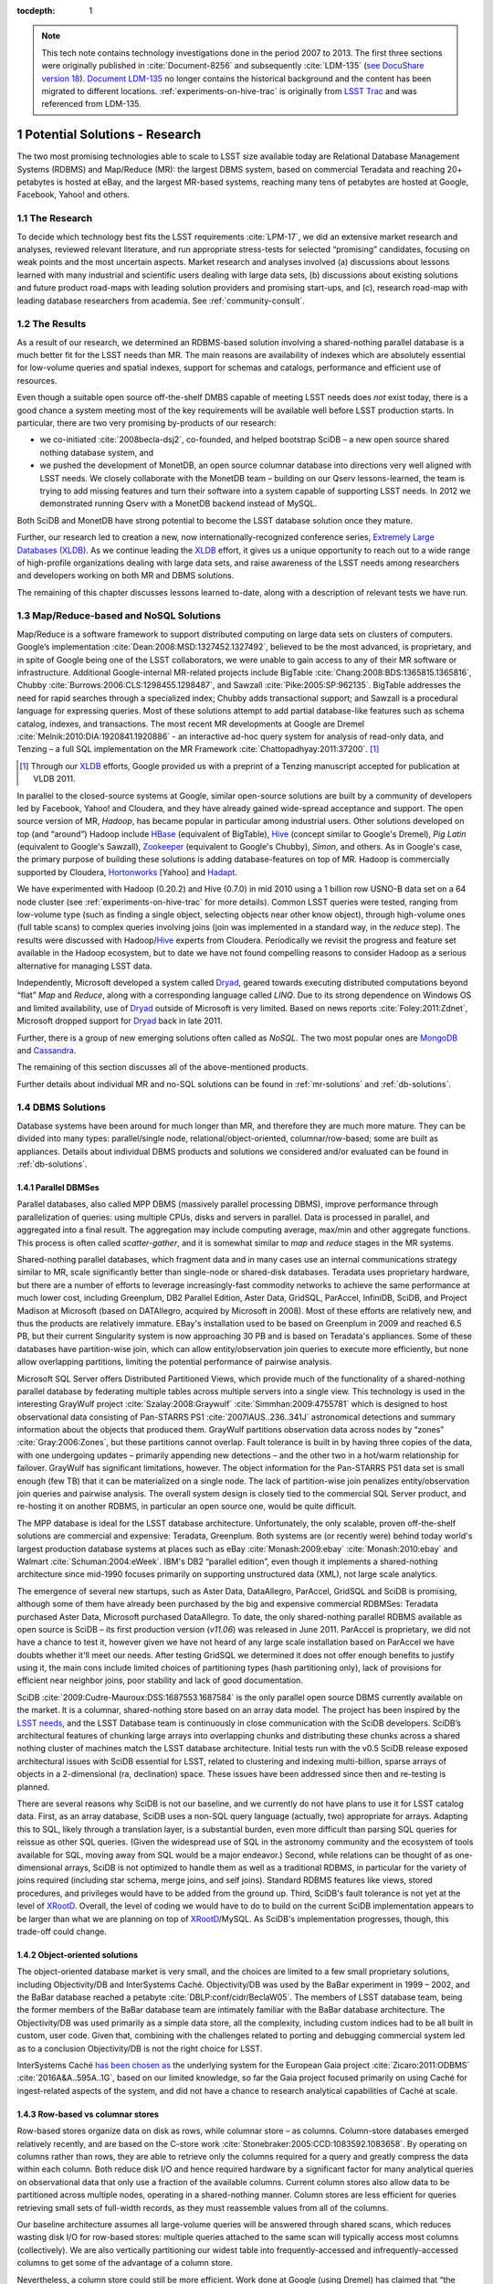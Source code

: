 ..
  Technote content.

  See https://developer.lsst.io/docs/rst_styleguide.html
  for a guide to reStructuredText writing.

  Do not put the title, authors or other metadata in this document;
  those are automatically added.

  Use the following syntax for sections:

  Sections
  ========

  and

  Subsections
  -----------

  and

  Subsubsections
  ^^^^^^^^^^^^^^

  To add images, add the image file (png, svg or jpeg preferred) to the
  _static/ directory. The reST syntax for adding the image is

  .. figure:: /_static/filename.ext
     :name: fig-label
     :target: http://target.link/url

     Caption text.

   Run: ``make html`` and ``open _build/html/index.html`` to preview your work.
   See the README at https://github.com/lsst-sqre/lsst-technote-bootstrap or
   this repo's README for more info.

   Feel free to delete this instructional comment.

:tocdepth: 1

.. Please do not modify tocdepth; will be fixed when a new Sphinx theme is shipped.

.. sectnum::

.. Add content below. Do not include the document title.

.. note::

  This tech note contains technology investigations done in the period 2007 to 2013.
  The first three sections were originally published in :cite:`Document-8256` and subsequently :cite:`LDM-135` (`see DocuShare version 18 <https://docushare.lsstcorp.org/docushare/dsweb/Get/Version-24508/LDM-135.pdf>`_).
  `Document LDM-135 <https://ls.st/LDM-135>`_ no longer contains the historical background and the content has been migrated to different locations.
  :ref:`experiments-on-hive-trac` is originally from `LSST Trac`_ and was referenced from LDM-135.


.. _potential-solutions:

Potential Solutions - Research
==============================

The two most promising technologies able to scale to LSST size available
today are Relational Database Management Systems (RDBMS) and Map/Reduce
(MR): the largest DBMS system, based on commercial Teradata and reaching
20+ petabytes is hosted at eBay, and the largest MR-based systems,
reaching many tens of petabytes are hosted at Google, Facebook, Yahoo!
and others.

.. _solutions-research:

The Research
------------

To decide which technology best fits the LSST requirements :cite:`LPM-17`, we did an
extensive market research and analyses, reviewed relevant literature,
and run appropriate stress-tests for selected “promising” candidates,
focusing on weak points and the most uncertain aspects. Market research
and analyses involved (a) discussions about lessons learned with many
industrial and scientific users dealing with large data sets, (b)
discussions about existing solutions and future product road-maps with
leading solution providers and promising start-ups, and (c), research
road-map with leading database researchers from academia. See
:ref:`community-consult`.

.. _solutions-results:

The Results
-----------

As a result of our research, we determined an RDBMS-based solution
involving a shared-nothing parallel database is a much better fit for
the LSST needs than MR. The main reasons are availability of indexes
which are absolutely essential for low-volume queries and spatial
indexes, support for schemas and catalogs, performance and efficient use
of resources.


Even though a suitable open source off-the-shelf DMBS capable of meeting
LSST needs does *not* exist today, there is a good chance a system
meeting most of the key requirements will be available well before LSST
production starts. In particular, there are two very promising
by-products of our research:

- we co-initiated :cite:`2008becla-dsj2`, co-founded, and helped bootstrap SciDB – a new
  open source shared nothing database system, and

- we pushed the development of MonetDB, an open source columnar
  database into directions very well aligned with LSST needs. We
  closely collaborate with the MonetDB team – building on our Qserv
  lessons-learned, the team is trying to add missing features and turn
  their software into a system capable of supporting LSST needs. In
  2012 we demonstrated running Qserv with a MonetDB backend instead of
  MySQL.

Both SciDB and MonetDB have strong potential to become the LSST database
solution once they mature.

Further, our research led to creation a new, now
internationally-recognized conference series, `Extremely Large Databases
(XLDB) <http://www.xldb.org>`_. As we continue leading the `XLDB`_ effort, it
gives us a unique opportunity to reach out to a wide range of
high-profile organizations dealing with large data sets, and raise
awareness of the LSST needs among researchers and developers working on
both MR and DBMS solutions.

The remaining of this chapter discusses lessons learned to-date, along
with a description of relevant tests we have run.

.. _mapreduce-nosql:

Map/Reduce-based and NoSQL Solutions
------------------------------------

Map/Reduce is a software framework to support distributed computing on
large data sets on clusters of computers. Google’s implementation
:cite:`Dean:2008:MSD:1327452.1327492`, believed to be the most advanced, is proprietary, and in
spite of Google being one of the LSST collaborators, we were unable to
gain access to any of their MR software or infrastructure. Additional
Google-internal MR-related projects include BigTable :cite:`Chang:2008:BDS:1365815.1365816`,
Chubby :cite:`Burrows:2006:CLS:1298455.1298487`, and Sawzall :cite:`Pike:2005:SP:962135`.
BigTable addresses the need for rapid
searches through a specialized index; Chubby adds transactional support;
and Sawzall is a procedural language for expressing queries. Most of
these solutions attempt to add partial database-like features such as
schema catalog, indexes, and transactions. The most recent MR
developments at Google are Dremel :cite:`Melnik:2010:DIA:1920841.1920886` - an interactive ad-hoc query
system for analysis of read-only data, and Tenzing – a full SQL
implementation on the MR Framework :cite:`Chattopadhyay:2011:37200`. [#]_

.. [#] Through our `XLDB`_ efforts, Google provided us with a
   preprint of a Tenzing manuscript accepted for publication at VLDB 2011.

In parallel to the closed-source systems at Google, similar open-source
solutions are built by a community of developers led by Facebook, Yahoo!
and Cloudera, and they have already gained wide-spread acceptance and
support. The open source version of MR, *Hadoop*, has became popular in
particular among industrial users. Other solutions developed on top (and
“around”) Hadoop include `HBase`_ (equivalent of BigTable), `Hive`_
(concept similar to Google's Dremel), *Pig Latin* (equivalent to
Google's Sawzall), `Zookeeper`_ (equivalent to Google's Chubby), *Simon*,
and others. As in Google's case, the primary purpose of building these
solutions is adding database-features on top of MR. Hadoop is
commercially supported by Cloudera, `Hortonworks`_ [Yahoo] and
`Hadapt`_.

We have experimented with Hadoop (0.20.2) and Hive (0.7.0) in mid 2010
using a 1 billion row USNO-B data set on a 64 node cluster
(see :ref:`experiments-on-hive-trac` for more details). Common LSST
queries were tested, ranging from low-volume type (such as finding a
single object, selecting objects near other know object), through
high-volume ones (full table scans) to complex queries involving joins
(join was implemented in a standard way, in the *reduce* step). The
results were discussed with Hadoop/`Hive`_ experts from Cloudera.
Periodically we revisit the progress and feature set available in the
Hadoop ecosystem, but to date we have not found compelling reasons to
consider Hadoop as a serious alternative for managing LSST data.

Independently, Microsoft developed a system called `Dryad`_, geared
towards executing distributed computations beyond “flat” *Map* and
*Reduce*, along with a corresponding language called *LINQ*. Due to its
strong dependence on Windows OS and limited availability, use of `Dryad`_
outside of Microsoft is very limited. Based on news reports :cite:`Foley:2011:Zdnet`,
Microsoft dropped support for `Dryad`_ back in late 2011.

Further, there is a group of new emerging solutions often called as
*NoSQL*. The two most popular ones are `MongoDB`_ and `Cassandra`_.

The remaining of this section discusses all of the above-mentioned
products.

Further details about individual MR and no-SQL solutions can be found in
:ref:`mr-solutions` and :ref:`db-solutions`.

.. _dbms-solutions:

DBMS Solutions
--------------

Database systems have been around for much longer than MR, and therefore
they are much more mature. They can be divided into many types:
parallel/single node, relational/object-oriented, columnar/row-based;
some are built as appliances. Details about individual DBMS products and
solutions we considered and/or evaluated can be found in
:ref:`db-solutions`.

.. _parallel-dbms:

Parallel DBMSes
~~~~~~~~~~~~~~~

Parallel databases, also called MPP DBMS (massively parallel processing
DBMS), improve performance through parallelization of queries: using
multiple CPUs, disks and servers in parallel. Data is processed in
parallel, and aggregated into a final result. The aggregation may
include computing average, max/min and other aggregate functions. This
process is often called *scatter-gather*, and it is somewhat similar to
*map* and *reduce* stages in the MR systems.

Shared-nothing parallel databases, which fragment data and in many cases
use an internal communications strategy similar to MR, scale
significantly better than single-node or shared-disk databases. Teradata
uses proprietary hardware, but there are a number of efforts to leverage
increasingly-fast commodity networks to achieve the same performance at
much lower cost, including Greenplum, DB2 Parallel Edition, Aster Data,
GridSQL, ParAccel, InfiniDB, SciDB, and Project Madison at Microsoft
(based on DATAllegro, acquired by Microsoft in 2008). Most of these
efforts are relatively new, and thus the products are relatively
immature. EBay's installation used to be based on Greenplum in 2009 and
reached 6.5 PB, but their current Singularity system is now approaching
30 PB and is based on Teradata's appliances. Some of these databases
have partition-wise join, which can allow entity/observation join
queries to execute more efficiently, but none allow overlapping
partitions, limiting the potential performance of pairwise analysis.

Microsoft SQL Server offers Distributed Partitioned Views, which provide
much of the functionality of a shared-nothing parallel database by
federating multiple tables across multiple servers into a single view.
This technology is used in the interesting GrayWulf project :cite:`Szalay:2008:Graywulf`
:cite:`Simmhan:2009:4755781` which is designed to host observational data consisting of
Pan-STARRS PS1 :cite:`2007IAUS..236..341J` astronomical detections and summary information
about the objects that produced them. GrayWulf partitions observation
data across nodes by “zones” :cite:`Gray:2006:Zones`, but these partitions cannot overlap.
Fault tolerance is built in by having three copies of the data, with one
undergoing updates – primarily appending new detections – and the other
two in a hot/warm relationship for failover. GrayWulf has significant
limitations, however. The object information for the Pan-STARRS PS1 data
set is small enough (few TB) that it can be materialized on a single
node. The lack of partition-wise join penalizes entity/observation join
queries and pairwise analysis. The overall system design is closely tied
to the commercial SQL Server product, and re-hosting it on another
RDBMS, in particular an open source one, would be quite difficult.

The MPP database is ideal for the LSST database architecture.
Unfortunately, the only scalable, proven off-the-shelf solutions are
commercial and expensive: Teradata, Greenplum. Both systems are (or
recently were) behind today world's largest production database systems
at places such as eBay :cite:`Monash:2009:ebay` :cite:`Monash:2010:ebay` and Walmart :cite:`Schuman:2004:eWeek`.
IBM's DB2 “parallel edition”, even though it implements a shared-nothing
architecture since mid-1990 focuses primarily on supporting unstructured
data (XML), not large scale analytics.

The emergence of several new startups, such as Aster Data, DataAllegro,
ParAccel, GridSQL and SciDB is promising, although some of them have
already been purchased by the big and expensive commercial RDBMSes:
Teradata purchased Aster Data, Microsoft purchased DataAllegro. To date,
the only shared-nothing parallel RDBMS available as open source is SciDB
– its first production version (*v11.06*) was released in June 2011.
ParAccel is proprietary, we did not have a chance to test it, however
given we have not heard of any large scale installation based on
ParAccel we have doubts whether it'll meet our needs. After testing
GridSQL we determined it does not offer enough benefits to justify using
it, the main cons include limited choices of partitioning types (hash
partitioning only), lack of provisions for efficient near neighbor
joins, poor stability and lack of good documentation.

SciDB :cite:`2009:Cudre-Mauroux:DSS:1687553.1687584` is the only parallel open source DBMS currently available on the
market. It is a columnar, shared-nothing store based on an array data
model. The project has been inspired by the `LSST needs <http://web.archive.org/web/20120731061725/www.scidb.org/about/history.php>`_, and the
LSST Database team is continuously in close communication with the SciDB
developers. SciDB’s architectural features of chunking large arrays into
overlapping chunks and distributing these chunks across a shared nothing
cluster of machines match the LSST database architecture. Initial tests
run with the v0.5 SciDB release exposed architectural issues with SciDB
essential for LSST, related to clustering and indexing multi-billion,
sparse arrays of objects in a 2-dimensional (ra, declination) space.
These issues have been addressed since then and re-testing is planned.

There are several reasons why SciDB is not our baseline, and we
currently do not have plans to use it for LSST catalog data. First, as
an array database, SciDB uses a non-SQL query language (actually, two)
appropriate for arrays. Adapting this to SQL, likely through a
translation layer, is a substantial burden, even more difficult than
parsing SQL queries for reissue as other SQL queries. (Given the
widespread use of SQL in the astronomy community and the ecosystem of
tools available for SQL, moving away from SQL would be a major
endeavor.) Second, while relations can be thought of as one-dimensional
arrays, SciDB is not optimized to handle them as well as a traditional
RDBMS, in particular for the variety of joins required (including star
schema, merge joins, and self joins). Standard RDBMS features like
views, stored procedures, and privileges would have to be added from the
ground up. Third, SciDB's fault tolerance is not yet at the level of
`XRootD`_. Overall, the level of coding we would have to do to build on the
current SciDB implementation appears to be larger than what we are
planning on top of `XRootD`_/MySQL. As SciDB's implementation progresses,
though, this trade-off could change.

.. _object-oriented-solution:

Object-oriented solutions
~~~~~~~~~~~~~~~~~~~~~~~~~

The object-oriented database market is very small, and the choices are
limited to a few small proprietary solutions, including Objectivity/DB
and InterSystems Caché. Objectivity/DB was used by the BaBar experiment
in 1999 – 2002, and the BaBar database reached a petabyte :cite:`DBLP:conf/cidr/BeclaW05`. The
members of LSST database team, being the former members of the BaBar
database team are intimately familiar with the BaBar database
architecture. The Objectivity/DB was used primarily as a simple data
store, all the complexity, including custom indices had to be all built
in custom, user code. Given that, combining with the challenges related
to porting and debugging commercial system led as to a conclusion
Objectivity/DB is not the right choice for LSST.

InterSystems Caché
`has been chosen as <http://www.intersystems.com/library/library-item/european-space-agency-chooses-intersystems-cach-database-for-gaia-mission-to-map-milky-way/>`_
the underlying system for the European Gaia project :cite:`Zicaro:2011:ODBMS` :cite:`2016A&A..595A..1G`,
based on our limited knowledge, so far
the Gaia project focused primarily on using Caché for ingest-related
aspects of the system, and did not have a chance to research analytical
capabilities of Caché at scale.

.. _row-vs-columnar:

Row-based vs columnar stores
~~~~~~~~~~~~~~~~~~~~~~~~~~~~

Row-based stores organize data on disk as rows, while columnar store –
as columns. Column-store databases emerged relatively recently, and are
based on the C-store work :cite:`Stonebraker:2005:CCD:1083592.1083658`. By operating on columns
rather than rows, they are able to retrieve only the columns required
for a query and greatly compress the data within each column. Both
reduce disk I/O and hence required hardware by a significant factor for
many analytical queries on observational data that only use a fraction
of the available columns. Current column stores also allow data to be
partitioned across multiple nodes, operating in a shared-nothing manner.
Column stores are less efficient for queries retrieving small sets of
full-width records, as they must reassemble values from all of the
columns.

Our baseline architecture assumes all large-volume queries will be
answered through shared scans, which reduces wasting disk I/O for
row-based stores: multiple queries attached to the same scan will
typically access most columns (collectively). We are also vertically
partitioning our widest table into frequently-accessed and
infrequently-accessed columns to get some of the advantage of a column
store.

Nevertheless, a column store could still be more efficient. Work done at
Google (using Dremel) has claimed that “the crossover point often lies
at dozens of fields but it varies across data sets” :cite:`Melnik:2010:DIA:1920841.1920886`. In our case,
the most frequently accessed table: Object, will have over “20 dozens”
columns. The Source, DiaObject, and DiaSource tables will each have
about 4 dozen columns. These could be wide enough that all
simultaneously executing queries will still only touch a subset of the
columns. Most other large tables are relatively narrow and are expected
to have all columns used by every query. Low query selectivity (expected
to be <1% for full table scans) combined with late materialization
(postponing row assembly until the last possible moment) is expected to
further boost effectiveness of columnar stores.

The two leading row-based DBMSes are MySQL and PostgreSQL. Of these two,
MySQL is better supported, and has much wider community of users,
although both are commercially supported (MySQL: Oracle,
MontyProgram+SkySQL, Percona. PostgreSQL: EnterpriseDB). PostgreSQL
tends to focus more on OLTP, while MySQL is closer to our analytical
needs, although both are weak in the area of scalability. One of the
strongest points of PostgreSQL used to be spatial GIS support, however
MySQL has recently rewritten their GIS modules and it now offers true
spatial relationship support (starting from version 5.6.1). Neither
provides good support for spherical geometry including wraparound,
however.

Many commercial row-bases DBMSes exist, including Oracle, SQL Server,
DB2, but they do not fit well into LSST needs, since we would like to
provide all scientists with the ability to install the LSST database at
their institution at low licensing and maintenance cost.

Columnar stores are starting to gain in popularity. Although `the list
is already relatively large
<https://en.wikipedia.org/wiki/Column-oriented_DBMS>`_, the number of
choices worth considering is relatively small. Today's most popular
commercial choice is HP Vertica, and the open source solutions include
MonetDB :cite:`Ivanova:2007:4274958` :cite:`DBLP:journals/debu/IdreosGNMMK12`
and Calpont's InfiniDB. The latter also implements shared
nothing MPP, however the multi-server version is only available as part
of the commercial edition.

With help from Calpont, we evaluated InfiniDB and demonstrated it could
be used for the LSST system – we run the most complex (near neighbor)
query. Details are available in :cite:`DMTN-047`.

We are working closely with the MonetDB team, including the main
architect of the system, Martin Kersten and two of his students who
worked on porting MonetDB to meet LOFAR database needs. In 2011 the
MonetDB team has run some basic tests using astronomical data (USNOB as
well as our DC3b-PT1.1 data set :cite:`Document-9044`). During the course of testing our
common queries they implemented missing features such as support for
user defined functions, and are actively working on further extending
MonetDB to build remaining missing functionality, in particular ability
to run as a shared-nothing system. To achieve that, existing MonetDB
server (*merovingian*) has to be extended. Table partitioning and
overlaps (on a single node) can be achieved through table views,
although scalability to LSST sizes still needs to be tested. Cross-node
partitioning requires new techniques, and the MonetDB team is actively
working on it.

In 2012 with help from the MonetDB team we demonstrated a limited set of
queries on a Qserv system integrated with MonetDB on the backend rather
than MySQL.\ [*]_ While the integration was left incomplete, the speed at
which we were able to port Qserv to a new database and execute some
queries is convincing evidence of Qserv's modularity. Because basic
functionality was ported in one week, we are confident that porting to
another DBMS can be done with modest effort in a contingency or for
other reasons. The experience has also guided Qserv design directions
and uncovered unintended MySQL API dependence in Qserv and broader LSST
DM systems.

.. _appliances:

Appliances
~~~~~~~~~~

Appliances rely on specialized hardware to achieve performance. In
general, we are skeptical about appliances, primarily because they are
locking us into this specialized hardware. In addition, appliances are
usually fast, however their replacement cost is high, so often commodity
hardware is able to catch up, or even exceed the performance of an
appliance after few years (the upgrade of an appliance to a latest
version is usually very costly).

.. _solution-comparison-discussion:

Comparison and Discussion
-------------------------

The MR processing paradigm became extremely popular in the last few
years, in particular among peta-scale industrial users. Most industrial
users with peta-scale data sets heavily rely on it, including places
such as Google, Yahoo!, Amazon or Facebook, and even eBay has recently
started using Hadoop for some of their (offline, batch) analysis. The
largest (peta-scale) RDBMS-based systems all rely on shared-nothing, MPP
technology, and almost all on expensive Teradata solutions (eBay,
Walmart, Nokia, for a few years eBay used Greenplum but they switched
back to Teradata's Singularity).

In contrast, science widely adopted neither RDBMS nor MR. The community
with the largest data set, HEP, is relying on a home-grown system,
augmented by a DBMS (typically Oracle or MySQL) for managing the
metadata. This is true for most HEP experiments of the last decade (with
the exception of BaBar which initially used Objectivity), as well as the
LHC experiments. In astronomy, most existing systems as well as the
systems starting in the near future are RDBMS-based (SDSS – SQL Server,
Pan-STARRS – SQL Server, 2MASS – Informix, DES – Oracle, LOFAR –
MonetDB, Gaia – Caché). It is worth noting that none of these systems
was large enough so far to break the single-node barrier, with the
exception of Pan-STARRS. Geoscience relies primarily on netCDF/HDF5
files with metadata in a DBMS. Similar approach is taken by bio
communities we have talked to. In general, MR approach has not been
popular among scientific users so far.

The next few sections outline key differences, strengths and weaknesses
of MR and RDBMS, and the convergence.

.. _comparison-apis:

APIs
~~~~

In the MR world, data is accessed by a pair of functions, one that is
“mapped” to all inputs, and one that “reduces” the results from the
parallel invocations of the first. Problems can be broken down into a
sequence of MR stages whose parallel components are explicit. In
contrast, a DBMS forces programmers into less natural, declarative
thinking, giving them very little control over the flow of the query
execution; this issue might partly go away by interacting with database
through a user defined function (UDFs), which are becoming increasingly
popular. They must trust the query optimizer's prowess in “magically”
transforming the query into a query *plan*. Compounding the difficulty
is the optimizer's unpredictability: even one small change to a query
can make its execution plan efficient or painfully slow.

The simplicity of the MR approach has both advantages and disadvantages.
Often a DBMS is able to perform required processing on the data in a
small number of passes (full table scans). The limited MR operators on
the other hand may lead to many more passes through the data, which
requires more disk I/O thus reduces performance and increases hardware
needed. Also, MR forced users to code a lot of operations typically
provided by an RDBMS *by-hand* – these include joins, custom indexes or
even schemas.

.. _comparison-scability:

Scalability, fault tolerance and performance
~~~~~~~~~~~~~~~~~~~~~~~~~~~~~~~~~~~~~~~~~~~~

The simple processing framework of MR allows to easily, incrementally
scale the system out by adding more nodes as needed. Frequent
check-pointing done by MR (after every “map” and every “reduce” step)
simplifies recoverability, at the expense of performance. In contrast,
databases are built with the optimistic assumptions that failures are
rare: they generally checkpoint only when necessary. This has been shown
through various studies :cite:`Pavlo:2009:CAL:1559845.1559865`.

The frequent checkpointing employed by MR, in combination with limited
set of operators discussed earlier often leads to inefficient usages of
resources in MR based systems. Again, this has been shown through
various studies. EBay's case seems to support this as well: back in 2009
when they managed 6.5 petabytes of production data in an RDBMS-based
system they relied on a mere 96 nodes, and based on discussions with the
original architects of the eBay system, to achieve comparable processing
power through MR, many thousand nodes would be required.

.. _comparison-flexibility:

Flexibility
~~~~~~~~~~~

MR paradigm treats a data set as a set of key-value pairs. It is
structure-agnostic, leaving interpretation to user code and thus
handling both poorly-structured and highly-complex data. Loose
constraints on data allow users to get to data quicker, bypassing schema
modeling, complicated performance tuning, and database administrators.
In contrast, data in databases are structured strictly in records
according to well-defined schemata.

While adjusting schema with ease is very appealing, in large scientific
projects like LSST, the schema has to be carefully thought through to
meet the needs of many scientific collaborations, each having a
different set of requirements. The flexibility would be helpful during
designing/debugging, however it is of lesser value for a science
archive, compared to industry with rapidly changing requirements, and a
strong focus on agility.

.. _comparison-cost:

Cost
~~~~

As of now, the most popular MR framework, *Hadoop*, is freely available
as open source. In contrast, none of the freely available RDBMSes
implements a shared-nothing MPP DBMS (to date), with the exception of
SciDB, which can be considered only partially relational.

From the LSST perspective, plain MR does not meet project's need, in
particular the low-volume query short response time needs. Significant
effort would be required to alleviate Hadoop's high latency (today's
solution is to run idle MR daemons, and attach jobs to them, which
pushes the complexity of starting/stopping jobs onto user code). Also,
table joins, typically done in *reduce* stage, would have to be
implemented as *maps* to avoid bringing data for joined tables to
Reducer – in practice this would require implementing a clever data
partitioning scheme. The main advantages of using MR as a base
technology for the LSST system include scalability and fault-tolerance,
although as alluded above, these features come at a high price:
inefficient use of resources (full checkpointing between each *Map* and
each *Reduce* step), and triple redundancy.

.. _comparison-summary:

Summary
~~~~~~~

The key features of an ideal system, along with the comments for both
Map/Reduce and RDBMS are given in the table below.

.. table::

   +-----------------------+---------------------+------------------------------+
   | Feature               | Map/Reduce          | RDBMS                        |
   +=======================+=====================+==============================+
   | Shared nothing, MPP,  | Implements it.      | Some implement it, but only  |
   | columnar              |                     | as commercial, non open      |
   |                       |                     | source to date,              |
   |                       |                     | except not-yet-mature SciDB. |
   +-----------------------+---------------------+------------------------------+
   | Overlapping           | Nobody implements   | Only SciDB implements this   |
   | partitions, needed    | this.               | to-date.                     |
   | primarily for         |                     |                              |
   | near-neighbor         |                     |                              |
   | queries               |                     |                              |
   +-----------------------+---------------------+------------------------------+
   | Shared scans          | This kind of logic  | There is a lot of research   |
   | (primarily for        | would have to be    | about shared scans in        |
   | complex queries that  | implemented by us.  | databases. Implemented       |
   | crunch through large  |                     | by Teradata. Some vendors,   |
   | sets of data)         |                     | including SciDB are          |
   |                       |                     | considering implementing it  |
   +-----------------------+---------------------+------------------------------+
   | Efficient use of      | Very inefficient.   | Much better than MR.         |
   | resources             |                     |                              |
   | Catalog/schema        | Started adding      | Much better than in MR.      |
   |                       | support, e.g.,      |                              |
   |                       | `Hive`_, HadoopDB   |                              |
   +-----------------------+---------------------+------------------------------+
   | Indexes (primarily    | Started adding      | Much better than in MR.      |
   | for simple queries    | support, e.g.,      |                              |
   | from public that      | `Hive`_, HadoopDB   |                              |
   | require real time     |                     |                              |
   | response)             |                     |                              |
   +-----------------------+---------------------+------------------------------+
   | Open source           | Hadoop (although it | No shared-nothing MPP        |
   |                       | is implemented in   | available as open source     |
   |                       | Java, not ideal     | yet except still-immature    |
   |                       | from LSST point of  | SciDB. We expect there will  |
   |                       | view)               | be several by the time LSST  |
   |                       |                     | needs it (SciDB, MonetDB,    |
   |                       |                     | ParAccel and others)         |
   +-----------------------+---------------------+------------------------------+

.. _convergence:

Convergence
~~~~~~~~~~~

Despite their differences, the database and MR communities are learning
from each other and seem to be converging.

The MR community has recognized that their system lacks built-in
operators. Although nearly anything can be implemented in successive MR
stages, there may be more efficient methods, and those methods do not
need to be reinvented constantly. MR developers have also explored the
addition of indexes, schemas, and other database-ish features.\ [#]_
Some have even built a complete relational database system\ [#]_ on top
of MR.

.. [#] An example of that is `Hive`_.

.. [#] An example of that is `HadoopDB <http://db.cs.yale.edu/hadoopdb/hadoopdb.html>`_

The database community has benefited from MR's experience in two ways:

1. Every parallel shared-nothing DBMS can use the MR execution style
   for internal processing – while often including more-efficient
   execution plans for certain types of queries. Though systems such as
   Teradata or IBM's DB2 Parallel Edition have long supported this, a
   number of other vendors are building new shared-nothing-type
   systems.\ [#]_ It is worth noting that these databases typically use
   MR-style execution for aggregation queries.

2. Databases such as Greenplum (part of EMC) and Aster Data (part of
   Teradata since March 2011) have begun to explicitly support the MR
   programming model with user-defined functions. DBMS experts have
   noted that supplying the MR programming model on top of an existing
   parallel flow engine is easy, but developing an efficient parallel
   flow engine is very hard. Hence it is easier for the DMBS community
   to build map/reduce than for the map/reduce community to add full
   DBMS functionality.

.. [#] ParAccel, Vertica, Aster Data, Greenplum, DATAllegro (now part of Microsoft), Datapuia, Exasol and SciDB

The fact MR community is rapidly adding database/SQL like features on
top of their plain MR (Tenzing, `Hive`_, HadoopDB, etc), confirms the need
for database-like features (indexes, schemas, catalogs, sql).

As we continue monitoring the latest development in both RDBMS and MR
communities and run more tests, we expect to re-evaluate our choices as
new options become available.

.. FIXME look for footnotes

.. _mr-solutions:

Map/Reduce Solutions
====================

.. _mr-hadoop:

Hadoop
------

Hadoop is a Lucene sub-project hosted by Apache. It is open source. It
tries to re-create the Google MR technology :cite:`Dean:2008:MSD:1327452.1327492` to provide a
framework in which parallel searches/projections/transformations (the
*Map* phase) and aggregations/groupings/sorts/joins (the Reduce phase)
using key-value pairs can be reliably performed over extremely large
amounts of data. The framework is written in Java though the actual
tasks executing the map and reduce phases can be written in any language
as these are scheduled external jobs. The framework is currently
supported for GNU/Linux platforms though there is on-going work for
Windows support. It requires that ssh be uniformly available in order to
provide daemon control.

Hadoop consists of over 550 Java classes implementing multiple
components used in the framework:

- The Hadoop Distributed File System (HDFS), a custom POSIX-like file
  system that is geared for a write-once-read-many access model.  HDFS
  is used to distribute blocks of a file, optionally replicated, across
  multiple nodes. HDFS is implemented with a single Namenode that
  maintains all of the meta-data (i.e., file paths, block maps, etc.)
  managed by one or more Datanodes (i.e., a data server running on each
  compute node). The Namenode is responsible for all meta-data
  operations (e.g., renames and deletes) as well as file allocations.
  It uses a rather complicated distribution algorithm to maximize the
  probability that all of the data is available should hardware failures
  occur. In general, HDFS always tries to satisfy read requests with
  data blocks that are closest to the reader. To that extent, HDFS also
  provides mechanisms, used by the framework, to co-locate jobs and
  data. The HDFS file space is layered on top of any existing native
  file system.

- A single JobTracker, essentially a job scheduler responsible for
  submitting and tracking map/reduce jobs across all of the nodes.

- A TaskTracker co-located with each HDFS DataNode daemon which is
  responsible for actually running a job on a node and reporting its
  status.

- DistributedCache to distribute program images as well as other
  required read-only files to all nodes that will run a map/reduce
  program.

- A client API consisting of JobConf, JobClient, Partitioner,
  OutputCollector, Reporter, InputFormat, OutputFormat among others that
  is used to submit and run map/reduce jobs and retrieve the output.

Hadoop is optimized for applications that perform a streaming search
over large amounts of data. By splitting the search across multiple
nodes, co-locating each with the relevant data, wherever possible, and
executing all the sub-tasks in parallel, results can be obtained
(relatively) quickly. However, such co-ordination comes with a price.
Job setup is a rather lengthy process and the authors recommend that the
map phase take at least a minute to execute to prevent job-setup from
dominating the process. Since all of the output is scattered across many
nodes, the map phase must also be careful to not produce so much output
as to overwhelm the network during the reduce phase, though the
framework provides controls for load balancing this operation and has a
library of generally useful mappers and reducers to simplify the task.
Even so, running ad hoc map/reduce jobs can be problematic. The latest
workaround used by many Hadoop users involves running Hadoop services
continuously (and jobs are attached to these services very fast). By
default, joining tables in MR involves transferring data for all the
joined tables into the *reducer*, and performing the join in the
*reduce* stage, which can easily overwhelm the network. To avoid this,
data must be partitioned, and data chunked joined together must be
placed together (on the same node), in order to allow performing the
join in the *map* stage.

Today's implementation of Hadoop requires full data scan even for
simplest queries. To avoid this, indices are needed. Implementing
indices has been planned by the community for several years, and
according to the latest estimates they will be implemented in one or two
years. In the meantime, those who need indices must implement and
maintain them themselves, the index files can be stored e.g. as files in
the Hadoop File System (HDFS).

One of the “features” of MR systems is lack of official catalog
(schema); instead, knowledge about schema in part of the code. While
this dramatically improves flexibility and speeds up prototyping, it
makes it harder to manage such data store in the long term, in
particular if multi-decade projects with large number of developers are
involved.

Lack of some features that are at the core of every database system
should not be a surprise – MR systems are simply built with different
needs in mind, and even `the Hadoop website officially states that
*Hadoop is not a substitute for a database*
<https://wiki.apache.org/hadoop/HadoopIsNot>`_. Nethertheless, many have
attempted to compare Hadoop performance with databases. According to
some publications and feedback from Hadoop users we talked to, Hadoop is
about an order of magnitude more wasteful of hardware than a e.g. DB2
:cite:`DeWitt:2008:MapReduce` :cite:`DeWitt:2008:MapReduceII`.

Hadoop has a large community supporting it; e.g., over 300 people
attended the first Hadoop summit (in 2008). It is used in production by
`many organizations <https://wiki.apache.org/hadoop/PoweredBy>`_,
including Facebook, Yahoo!, and Amazon Facebook.
It is also commercially supported by Cloudera. Hadoop Summit 2011 was
attended by more than 1,600 people from more than 400 companies.

We evaluated Hadoop in 2008. The evaluation included discussions with
key developers, including Eric Baldeschwieler from Yahoo!, Jeff
Hammerbacher from Facebook, and later Cloudera, discussions with users
present at the 1\ :sup:`st` Hadoop Summit, and a meeting with the
Cloudera team in September of 2010.

.. _mr-hive:

Hive
----

`Hive`_ is a data warehouse infrastructure developed by Facebook on
top of Hadoop; it puts structures on the data, and defines SQL-like
query language. It inherits Hadoop's deficiencies including high latency
and expensive joins. `Hive`_ works on static data, it particular it can't
deal with changing data, as row-level updates are not supported.
Although it does support some database features, it is a “state where
databases were ~1980: there are almost no optimizations” (based on
Cloudera, meeting at SLAC Sept 2010). Typical solutions involve
implementing missing pieces in user code, for example once can build
their own indexes and interact directly with HDFS (and skip the Hadoop
layer).

.. _mr-hbase:

HBase
-----

`HBase`_ is a column-oriented structured storage modeled after Google's
Bigtable :cite:`Chang:2008:BDS:1365815.1365816`, and built on top of the Hadoop HDFS. It is good
at incremental updates and column key lookups, however, similarly to
plain MR, it offers no mechanism to do joins – a typical solution used
by most users is to denormalize data. `HBase`_ is becoming increasingly
more popular at Facebook :cite:`Peschka:2010:HBase`. It is supported commercially by
Cloudera, Datameer and `Hadapt`_.

.. _mr-pig-latin:

Pig Latin
---------

Pig Latin is a procedural data flow language for expressing data
analysis programs. It provides many useful primitives including filter,
foreach ... generate, group, join, cogroup, union, sort and distinct,
which greatly simplify writing Map/Reduce programs or gluing multiple
Map/Reduce programs together. It is targeted at large-scale
summarization of datasets that typically require full table scans, not
fast lookups of small numbers of rows. We have talked to the key
developer of Pig Latin – Chris Olston.

.. _mr-other:

Other Hadoop-related Systems
----------------------------

Other systems build for Hadoop include `Zookeeper`_ – a service for
coordinating Hadoop's processes (ala Google's Chubby :cite:`Burrows:2006:CLS:1298455.1298487`) , and
Simon – a cluster and application monitoring tool. Simon is similar to
Ganglia, except it has more/better aggregation.

.. _mr-dryad:

Dryad
-----

`Dryad`_ :cite:`Isard:2007:DDD:1272996.1273005` is a system developed by Microsoft Research for executing
distributed computations. It supports a more general computation model
than MR in that it can execute graphs of operations, using so called
Directed Acyclic Graph (DAG). It is somewhat analogous to the MR model
in that it can model MR itself, among others, more complex flows. The
graphs are similar to the query plans in a relational database. The
graph execution is optimized to take advantage of data locality if
possible, with computation moving to the data. If non-local data is
needed, it is transferred over the network.

`Dryad`_ currently works on flat files. It is similar to Hadoop in this
way.

The core execution engine in `Dryad`_ has been used in production for
several years but not heavily. There are several integration pieces we
might want (loading data from databases instead of files, tracking
replicas of data) that do not yet exist.

Beyond the execution engine, `Dryad`_ also incorporates a simple per-node
task scheduler inherited from elsewhere in Microsoft. It runs
prioritized jobs from a queue. `Dryad`_ places tasks on nodes based on the
data available on the node and the state of the task queue on the node.
A centralized scheduler might improve things, particularly when multiple
simultaneous jobs are running; that is an area that is being
investigated.

`Dryad`_ requires that the localization or partitioning of data be exposed
to it. It uses a relatively generic interface to obtain this metadata
from an underlying filesystem, enabling it to talk to either a
proprietary GFS-like filesystem or local disks.

`Dryad`_ runs only on Windows .NET at present. Building the system outside
of Microsoft is difficult because of dependencies on internal libraries;
this situation is similar to the one with Google's GFS and Map/Reduce.
The core execution engine could conceivably be implemented within Hadoop
or another system, as its logic is not supposed to be terribly
complicated. The performance-critical aspect of the system is the
transfer of data between nodes, a task that Windows and Unix filesystems
have not been optimized for and which `Dryad`_ therefore provides.

`Dryad`_ has been released as open source to academics/researchers in
July 2009. This release however does not include any distributed
filesystem for use with the system. Internally, Microsoft uses the
`Cosmos file system <http://www.goland.org/whatiscosmos/>`_, but it is
not available in the academic release. Instead there are bindings for
NTFS and SQL Server.

Microsoft dropped supporting `Dryad`_ back in late 2011 :cite:`Foley:2011:Zdnet`.

.. _mr-dremel:

Dremel
------

Dremel is a scalable, interactive ad-hoc query system for analysis of
read-only data, implemented as an internal project at Google :cite:`Melnik:2010:DIA:1920841.1920886`.
Information about Dremel has been made available in July 2010. Dremel's
architecture is in many ways similar to our baseline architecture
(executing query in parallel on many nodes in shared nothing
architecture, auto fail over, replicating hot spots). Having said that,
we do not have access to the source code, even though Google is an LSST
collaborator, and there is `no corresponding open source alternative to
date <https://www.quora.com/How-will-Googles-Dremel-change-future-Hadoop-releases>`_.

.. _mr-tenzing:

Tenzing
-------

Tenzing is an SQL implementation on the MapReduce Framework
:cite:`Chattopadhyay:2011:37200` We managed to obtain access to pre-published paper
from Google through our `XLDB`_ channels several months before planned
publication at the VLDB 2011 conference.

Tenzing is a query engine built on top of MR for ad hoc analysis of
Google data. It supports a mostly complete SQL implementation (with
several extensions) combined with several key characteristics such as
heterogeneity, high performance, scalability, reliability, metadata
awareness, low latency support for columnar storage and structured data,
and easy extensibility.

The Tenzing project underscores importance and need of database-like
features in any large scale system.

.. _nosql:

"NoSQL"
-------

The popular term *NoSQL* originally refered to systems that do not
expose SQL interface to the user, and it recently evolved and refers to
structured systems such as key-value stores or document stores. These
systems tend to provide high availability at the cost of relaxed
consistency (“eventual” consistency). Today's key players include
`Cassandra`_ and `MongoDB`_.

While a key/value store might come handy in several places in LSST,
these systems do not address many key needs of the project. Still, a
scalable distributed key-value store may be appropriate to integrate as
an indexing solution within a larger solution.


.. _db-solutions:

Database Solutions
==================

In alphabetical order.

.. _sec-actian:

Actian
------

Actian, `formerly known as Ingres <https://web.archive.org/web/20110925211157/http://www.actian.com/ingres-becomes-actian>`_
provides analytical services
through Vectorwise, acquired from CWI in 2010. Primary speed ups rely on
exploiting data level parallelism (rather than tuple-at-a-time
processing). Main disadvantage from LSST perspective: it is a
single-node system.

.. _sec-cache:

Caché
-----

InterSystems Caché is a shared-nothing object database system, released
as an embedded engine since 1972. Internally it stores data as
multi-dimensional arrays, and interestingly, supports overlaps. We are
in discussions with the company—we have been discussing Caché with
Stephen Angevine since early 2007, and met with Steven McGlothlin in
June 2011. We also discussed Caché with William O'Mullane from the ESA's
Gaia mission, an astronomical survey that selected Caché as their
underlying database store in 2010 [25, 26]). InterSystems offers free
licensing for all development and research, for academic and non-profit
research, plus support contracts with competitive pricing. However,
their system does not support compression and stores data in strings,
which may not be efficient for LSST catalog data.

A large fraction of the code is already available as open source for
academia and non-profit organizations under the name “Globals” :cite:`Intersystems:2008:Globals`.

.. _sec-citrusdb:

CitusDB
-------

`CitusDB`_ is a new commercial distributed database built on top on
PostgreSQL. It supports joins between one large and multiple small
tables (star schema) – this is insufficient for LSST.

.. _db2:

DB2
---

IBM's DB2 “parallel edition” implements a shared-nothing architecture
since mid-1990. Based on discussions with IBM representatives including
Guy Lohman (e.g., at the meeting in June 2007) as well as based on
various news, it appears that IBM's main focus is on supporting
unstructured data (XML), not large scale analytics. All their majors
projects announced in the last few years seem to confirm them, including
Viper, Viper2 and Cobra (XML) and pureScale (OLTP).

.. _db-drizzle:

Drizzle
-------

`Drizzle`_ is a fork from the MySQL Database, the fork was done
shortly after the announcement of the acquisition of MySQL by Oracle
(April 2008). `Drizzle`_ is lighter than MySQL: most advanced features such
as partitioning, triggers and many others have been removed (the code
base was trimmed from over a million lines down to some 300K, it has
also been well modularized). `Drizzle`_'s main focus is on the cloud
market. It runs on a single server, and there are no plans to implement
shared-nothing architecture. To achieve shared-nothing architecture,
`Drizzle`_ has hooks for an opaque sharding key to be passed through
client, proxy, server, and storage layers, but this feature is still
under development, and might be limited to hash-based sharding.

Default engine is InnoDB. MyISAM engine is not part of `Drizzle`_, it is
likely MariaDB engine will become a replacement for MyISAM.

`Drizzle`_\ ’s first GA release occurred in March 2011.

We have discussed the details of `Drizzle`_ with key `Drizzle`_ architects and
developers, including Brian Aker (the chief architect), and most
developers and users present at the `Drizzle`_ developers meeting in April
2008.

.. note::

  In 2017 Drizzle is no longer being developed:
  https://en.wikipedia.org/wiki/Drizzle_(database_server) and
  the Drizzle web site no longer operates.

.. _sec-greenplum:

Greenplum
---------

Greenplum is a commercial parallelization extension of PostgreSQL. It
utilizes a shared-nothing, MPP architecture. A single Greenplum database
image consists of an array of individual databases which can run on
different commodity machines. It uses a single Master as an entry point.
Failover is possible through mirroring database segments. According to
some, it works well with simple queries but has issues with more complex
queries. Things to watch out for: distributed transaction manager,
allegedly there are some issues with it.

Up until recently, Greenplum powered one of the largest (if not the
largest) database setups: eBay was using it to manage 6.5 petabytes of
data on a 96-node cluster :cite:`Monash:2009:ebay`. We are in close contact with the
key eBay developers of this system, including Oliver Ratzesberger.

We are in contact with the Greenplum CTO: Luke Lonergan.

08/28/2008: Greenplum announced supporting MapReduce :cite:`Waas:2009:97836420342207`.

Acquired by EMC in July 2010.

.. _gridsql:

GridSQL
-------

GridSQL is an open source project sponsored by EnterpriseDB. GridSQL is
a thin layer written on top of postgres that implemented shared-nothing
clustered database system targeted at data warehousing. This system
initially looked very promising, so we evaluated it in more details,
including installing it on our 3-node cluster and testing its
capabilities. We determined that currently in GridSQL, the only way to
distribute a table across multiple nodes is via hash partitioning. We
can't simply hash partition individual objects, as this would totally
destroy data locality, which is essential for spatial joins. A
reasonable workaround is to hash partition entire declination zones
(hash partition on zoneId), this will insure all objects for a
particular zone end up on the same node. Further, we can “chunk” each
zone into smaller pieces by using a regular postgres range partitioning
(sub-tables) on each node.

The main unsolved problems are:

- near neighbor queries. Even though it is possible to slice a large
  table into pieces and distribute across multiple nodes, it is not
  possible to optimize a near neighbor query by taking advantage of data
  locality – GridSQL will still need to do n2 correlations to complete
  the query. In practice a special layer on top of GridSQL is still
  needed to optimize near neighbor queries.

- shared scans.

Another issue is stability, and lack of good documentation.

Also since GridSQL is based on PostgreSQL, it inherits the postgres
“cons”, such as the slow performance (comparing to MySQL) and having to
reload all data every year.

The above reasons greatly reduce the attractiveness of GridSQL.

We have discussed in details the GridSQL architecture with their key
developer, Mason Sharp, who confirmed the issues we identified are
unlikely to be fixed/implemented any time soon.

Gridsql Tests
~~~~~~~~~~~~~

We installed GridSQL on a 3 node cluster at SLAC and run tests aimed to
uncover potential bottlenecks, scalability issues and understand
performance. For these tests we used simulated data generated by the
software built for LSST by the UW team.

Note that GridSQL uses PostgreSQL underneath, so these tests included
installing and testing PostgreSQL as well.

For these tests we used the USNO-B catalog. We run a set of
representative queries, ranging from low volume queries (selecting a
single row for a large catalog, a cone search), to high-volume queries
(such as near-neighbor search).

Our timing tests showed acceptable overheads in performance compared to
PostgreSQL standalone.

We examined all data partitioning options available in GridSQL. After
reading documentation, interacting with GridSQL developers, we
determined that currently in GridSQL, the only way to distribute a table
across multiple nodes is via hash partitioning. We can't simply hash
partition individual objects, as this would totally destroy data
locality, which is essential for spatial joins. A reasonable workaround
we found is to hash partition entire declination zones (hash partition
on zoneId), this will insure all objects for a particular zone end up on
the same node. Further, we can “chunk” each zone into smaller pieces by
using a regular PostgreSQL range partitioning (sub-tables) on each node.

We were unable to find a clean solution for the near neighbor queries.
Even though it is possible to slice a large table into pieces and
distribute across multiple nodes, it is not possible to optimize a near
neighbor query by taking advantage of data locality, so in practice
GridSQL will still need to do n2 correlations to complete the query. In
practice a special layer on top of GridSQL is still needed to optimize
near neighbor queries. So in practice, we are not gaining much (if
anything) by introducing GridSQL into our architecture.

During the tests we uncovered various stability issues, and lack of good
documentation.

In addition, GridSQL is based on PostgreSQL, so it inherits the
PostgreSQL “cons”, such as the slow performance (comparing to MySQL) and
having to reload all data every year, described separately.

.. _infinidb:

InfiniDB
--------

InfiniDB is an open source, columnar DBMS consisting of a MySQL front
end and a columnar storage engine, build and supported by Calpont.
Calpont introduced their system at the MySQL 2008 User Conference
:cite:`Tommaney:2009:MySQLConf`, and more officially `announced it in late Oct 2009
<https://www.prlog.org/10390427-calpont-launches-open-source-analytics-database-offering.html>`_.
It implements true MPP, shared nothing (or shared-all,
depending how it is configured) DBMS. It allows data to be range-based
horizontal partitioning, partitions can be distributed across many nodes
(overlapping partitions are not supported though). It allows to run
*distributed* scans, filter aggregations and hash joins, and offers both
intra- and inter- server parallelism. During cross-server joins: no
direct communication is needed between workers. Instead, they build 2
separate hash maps, distribute smaller one, or if too expensive to
distribute they can put it on the “user” node.

A single-server version of InfiniDB software is available through free
community edition. Multi-node, MPP version of InfiniDB is only available
through commercial, non-free edition, and is closed source.

We are in contact with Jim Tommaney, CTO of the Calpont Corporation
since April 2008. In late 2010 we run the most demanding query – the
near neighbor tests using Calpont. Details of these tests are covered in
:cite:`DMTN-047`.

.. _luciddb:

LucidDB
-------

LucidDB is an open source columnar DBMS. Early startup (version 0.8 as
of March 2009). They have no plans to do shared-nothing (at least there
is no mention of it, and on their main page they mention “great
performance using only a single off-the-shelf Linux or Windows
server.”). Written mostly in java.

.. _dbs-mysql:

MySQL
-----

MySQL utilizes a shared-memory architecture. It is attractive primarily
because it is a well supported, open source database with a large
company (now Oracle) behind it and a big community supporting it. (Note,
however, that much of that community uses it for OLTP purposes that
differ from LSST's needs.) MySQL's optimizer used be below-average,
however it is slowly catching up, especially the MariaDB version.

We have run many, many performance tests with MySQL. These are
documented in :cite:`DMTN-048`.

We are well plugged into the MySQL community, we attended all MySQL User
Conferences in the past 5 years, and talked to many MySQL developers,
including director of architecture (Brian Aker), the founders (Monty
Widenius, David Axmark), and theMySQL optimizer gurus.

There are several notable open-source forks of MySQL:

- The main one, supported by Oracle. After initial period when Oracle
  was pushing most new functionality into commercial version of MySQL
  only [Error: Reference source not found], the company now appears
  fully committed to support MySQL, arguing MySQL is a critical
  component of web companies and it is one of the components of the full
  stack of products they offer. Oracle has doubled the number of MySQL
  engineers and tripled the number of MySQL QA staff over the past year
  :cite:`Ulin:2013:Percona`, and the community seems to believe Oracle is truly committed now
  to support MySQL. The main “problem” from LSST perspective is that
  Oracle is putting all the effort into InnoDB engine only (the engine
  used by web companies including Facebook and Google), while the MyISAM
  engine, the engine of choice for LSST, selected because of vastly
  different access pattern characteristics, remains neglected and Oracle
  currently has no plans to change that.

- MontyProgram and SkySQL used to support two separate forks of MySQL,
  in April 2013 they joint efforts; the two founders of MySQL stand
  behind these two companies. MontyProgram is supporting a viable
  alternative to InnoDB, called MariaDB, and puts lots of efforts into
  improving and optimizing MyISAM. As an example, the mutli-core
  performance issues present in all MySQL engines in the past were fixed
  by Oracle for InnoDB, and in *Aria*, the MontyProgram's version of
  MyISAM by MontyProgram.

- Percona, which focuses on multi-core scaling

- `Drizzle`_, which is a slimmed-down version, rewriten from scratch and no
  longer compatible with MySQL. Based on discussions with the users, the
  `Drizzle`_ effort has not picked up, and is slowly dying.

Spatial indexes / GIS. As of version 5.6.1, MySQL has rewritten spatial
support, added support for spatial indexes (for MyISAM only) and
functions using the OpenGIS geometry model. We have not yet tested this
portion of MySQL, and have preferred using geometry functionality from
SciSQL, a MySQL plug-in written inhouse..

.. _mysql-columnar-engines:

MySQL – Columnar Engines
~~~~~~~~~~~~~~~~~~~~~~~~

.. _kickfire:

KickFire
^^^^^^^^

KickFire is a hardware appliance built for MySQL. It runs a proprietary
database kernel (a columnar data store with aggressive compression) with
operations performed on a custom dataflow SQL chip. An individual box
can handle up to a few terabytes of data. There are several factors that
reduce the attractiveness of this approach:

- it is a proprietary “black box”, which makes it hard to debug, plus it
  locks us into a particular technology

- it is an appliance, and custom hardware tends to get obsolete fairly
  rapidly

- it can handle low numbers of terabytes; another level is still needed
  (on top?) to handle petabytes

- there is no apparent way to extend it (not open source, all-in-one
  “black box”)

We have been in contact with the key people since April of 2007, when
the team gave us a demo of their appliance under an NDA.

.. _infobright:

InfoBright
^^^^^^^^^^

Infobright is a proprietary columnar engine for MySQL. Infobright
Community Edition is open-source, but lacks many features, like
parallelism and DML (INSERT, UPDATE, DELETE, etc). Infobright Enterprise
Edition is closed-source, but supports concurrent queries and DML.
Infobright’s solution emphasizes single-node performance without
discussing distributed operation (except for data ingestion in the
enterprise edition).

.. _sec-tokudb:

TokuDB
~~~~~~

Tokutek built a specialized engine, called TokuDB. The engine relies on
new indexing method, called Fractal Tree indexes :cite:`TokuDB:2013:White`, this new type of
an index primarily increases speed of inserts and data replication.
While its benefits are not obvious for our data access center, rapid
inserts might be useful for Level 1 data sets (Alert Production). We
have been in touch with the Tokutek team for several years, the key
designers of the Fractal Tree index gave a detailed tutorial at the
`XLDB`_-2012 conference we organized.

The engine was made open source in Apr 2013.

.. _netezza:

Netezza
-------

Netezza Performance Server (NPS) is a proprietary, network attached,
*streaming* data warehousing appliance that can run in a shared-nothing
environment. It is built on PostgreSQL.

The architecture of NPS consists of two tiers: a SMP host and hundreds
of massively parallel blades, called Snippet Processing Units (SPU).
Each SPU consists of a CPU, memory, disk drive and an FPGA chip that
filters records as they stream off the disk. See
https://www-01.ibm.com/software/data/netezza/ for more information.

According to some rumours, see e.g. :cite:`Monash:2009:teradata`,
Netezza is planning to support map/reduce.

Pros:

- It is a good, scalable solution

- It has good price/performance ratio.

Cons:

- it is an appliance, and custom hardware tends to get obsolete fairly
  rapidly

- high hardware cost

- proprietary

Purchased by IBM.


.. _oracle:

Oracle
------

Oracle provides scalability through Oracle Real Application Clusters
(RAC). It implements a shared-storage architecture.

Cons: proprietary, expensive. It ties users into specialized (expensive)
hardware (*Oracle Clusterware*) in the form of storage area networks to
provide sufficient disk bandwidth to the cluster nodes; the cluster
nodes themselves are often expensive shared-memory machines as well. It
is very expensive to scale to very large data sets, partly due to the
licensing model. Also, the software is very monolithic, it is therefore
changing very, very slowly.

We have been approached several times by Oracle representatives, however
given we believe Oracle is not a good fit for LSST, we decided not to
invest our time in detailed investigation.

.. _paraccel:

ParAccel
--------

ParAccel Analytic Database is a proprietary RDBMS with a shared-nothing
MPP architecture using columnar data storage. They are big on
extensibility and are planning to support user-defined types, table
functions, user-defined indexes, user-defined operators, user-defined
compression algorithms, parallel stored procedures and more.

When we talked to ParAccel representatives (Rick Glick, in May 2008),
the company was still in startup mode.

.. _postgres:

PostgreSQL
----------

PostgreSQL is an open source RDBMS running in a shared-memory
architecture.

PostgreSQL permits horizontal partitioning of tables. Some large-scale
PostgreSQL-based applications use that feature to scale. It works well
if cross-partition communication is not required.

The largest PostgreSQL setup we are aware of is AOL's 300 TB
installation (as of late 2007). Skype is planning to use PostgreSQL to
scale up to billions of users, by introducing a layer of proxy servers
which will hash SQL requests to an appropriate PostgreSQL database
server, but this is an OLTP usage that supports immense volumes of small
queries :cite:`Hoff:2008:Skype`.

PostgreSQL also offers `good GIS support <http://postgis.refractions.net/>`_ :cite:`Obe:2015:PA:2834495`.
We are collaborating
with the main authors of this extension.

One of the main weaknesses of PostgreSQL is a less-developed support
system. The companies that provide support contracts are less
well-established than Sun/MySQL. Unlike MySQL, but more like Hadoop, the
community is self-organized with no single central organization
representing the whole community, defining the roadmap and providing
long term support. Instead, mailing lists and multiple contributors
(people and organizations) manage the software development.

PostgreSQL is more amenable to modification than MySQL, which may be one
reason why it has been used as the basis for many other products,
including several mentioned below.

Based on the tests we run, PostgreSQL performance is 3.7x worse than
MySQL. We realize the difference is partly due to very different
characteristics of the engines used in these tests (fully ACID-compliant
PostgreSQL vs non-transactional MyISAM), however the non-transactional
solution is perfectly fine, and actually preferred for our immutable
data sets.

We are in touch with few most active PostgreSQL developers, including
the authors of Q3C mentioned above, and Josh Berkus.

.. _postgres-tests:

Tests
~~~~~

We have run various performance tests with PostgreSQL to compare its
performance with MySQL. These tests are described in details in the
“Baseline architecture related” section below. Based on these tests we
determined PostgreSQL is significantly (3.7x) slower than MySQL for most
common LSST queries.

We have also tried various partitioning schemes available in PostgreSQL.
In that respect, we determined PostgreSQL is much more advanced than
MySQL.

Also, during these tests we uncovered that PostgreSQL requires
dump/reload of all tables for each major data release (once per year),
see https://www.postgresql.org/support/versioning. The PostgreSQL
community believes this is unlikely to change in the near future. This
is probably the main show-stopper preventing us from adapting
PostgreSQL.

.. _sec-scidb:

SciDB
-----

SciDB is a new open source system inspired by the needs of LSST15 and
built for scientific analytics. SciDB implements a shared nothing,
columnar MPP array database, user defined functions, overlapping
partitions, and many other features important for LSST. SciDB Release
11.06, the first production release, was published on June 15, 2011. We
are in the process of testing this release.

.. _sqlserver:

SQLServer
---------

Microsoft's SQLServer's architecture is shared-memory. The largest
SQLServer based setup we are aware of is the SDSS database (6 TB), and
the Pan-STARRS database.

In 2008 Microsoft bought DATAllegro and began an effort, codenamed
“Project Madison,” to integrate it into SQLServer. Madison relies on
shared nothing *computing*. Control servers are connected to compute
nodes via dual Infiniband links, and compute servers are connected to
a large SAN via dual Fiber Channel links. Fault tolerance relies on
(expensive) hardware redundancy. For example, servers tend to have
dual power supplies. However, servers are unable to recover from
*storage* node failures, thought a different replica may be used. The
only way to distribute data across nodes is by hashing; the system
relies on replicating *dimension* tables. [the above is based on the
talk we attended :cite:`Dyke:2009:Madison`]

Cons: It is proprietary, relies on expensive hardware (appliance), and
it ties users to the Microsoft OS.

**About DATAllegro**. DATAllegro was a company specializing in data
warehousing server appliances that are pre-configured with a version of
the Ingres database optimized to handle relatively large data sets
(allegedly up to hundreds of terabytes). The optimizations reduce search
space during joins by forcing hash joins. The appliances rely on high
speed interconnect(Infiniband).

.. _sybase-iq:

Sybase IQ
---------

`Sybase IQ`_ is a commercial columnar database product by Sybase Corp.
`Sybase IQ`_ utilizes a “shared-everything” approach that designed to
provide graceful load-balancing. We heard opinions that most of the good
talent has left the company; thus it is unlikely it will be a major
database player.

Cons: proprietary.

.. _teradata:

Teradata
--------

Teradata implements a shared-nothing architecture. The two largest
customers include eBay and WalMart. Ebay is managing multi petabyte
Teradata-based database.

The main disadvantage of Teradata is very high cost.

We are in close contact with Steve Brobst, acting as Teradata CTO, and
key database developers at eBay.

.. _vertica:

Vertica
-------

The Vertica Analytics Platform is a commercial product based on the open
source *C-store* column-oriented database, and now owned by HP. It
utilizes a shared-nothing architecture. Its implementation is quite
innovative, but involves signficant complexity underneath.

It is built for star/snowflake schemas. It currently can not join
multiple fact tables; e.g. self-joins are not supported though this will
be fixed in future releases. Star joins in the MPP environment are made
possible by replicating dimension tables and partitioning the fact
table.

In 2009, a `Vertica Hadoop connector was implemented <https://web.archive.org/web/20091126154136/http://www.vertica.com/MapReduce>`_.
This allows Hadoop
developers to push down map operators to Vertica database, stream Reduce
operations into Vertica, and move data between the two
environments.

Cons:

- lack of support of self-joins

- proprietary..

.. _other-dbs:

Others
------

In addition to map/reduce and RDBMS systems, we also evaluation several
other software packages which could be used as part of our custom
software written on top of MySQL. The components needed include SQL
parser, cluster management and task management.

.. _db-cluster-task-management:

Cluster and task and management
~~~~~~~~~~~~~~~~~~~~~~~~~~~~~~~

Two primary candidates to use as cluster and task management we
identified so far are Gearman and `XRootD`_. Cluster management involves
keeping track of available nodes, allowing nodes to be added/removed
dynamically. Task management involves executing tasks on the nodes.

Detailed requirements what we need are captured at:
https://dev.lsstcorp.org/trac/wiki/db/Qserv/DistributedFrameworkRequirements

.. _sec-gearman:

Gearman
^^^^^^^

`Gearman`_ is a distributed job execution system, available as open source.
It provides task management functions, e.g., cluster management is left
out to be handled in application code.

During a meeting setup in June 2009 with Eric Day, the key developer
working on integration of `Drizzle`_ with `Gearman`_, who also wrote the C++
version of `Gearman`_, we discussed details of `Gearman`_ architecture and its
applicability for LSST.

`Gearman`_ manages workers as resources that provide RPC execution
capabilities. It is designed to provide scalable access to many
resources that can provide similar functionality (e.g., compress an
image, retrieve a file, perform some expensive computation). While we
could imagine a scheme to use `Gearman`_\ ’s dispatch system, its design did
not match LSST’s needs well. One problem was its store-and-forward
approach to arguments and results, which would mean that the query
service would need to implement its own side transmission channel or
potentially flood the `Gearman`_ coordinator with bulky results.

.. _experiments-on-hive-trac:

Experiments on Hive
===================

This section\ [*]_ discusses an evaluation of the Hive data warehouse
infrastructure for LSST database needs. All experimentation and analysis
done by Bipin Suresh in mid-2010.

Background
----------

`Hive`_ is a data warehouse built upon Hadoop. It defines a SQL-like query
language called QL which allows for queries on structured data. Since it
is built on top of `Hadoop`_, developers can leverage the Map-Reduce
framework to define and perform more complicated analysis by plugging in
their own custom mappers and reducers.

To get Hive running, you need to first have a working version of Hadoop.

Test Conditions
---------------

Software configuration
~~~~~~~~~~~~~~~~~~~~~~

-  Hive 0.7.0
-  Hadoop 0.20.2

Schema
~~~~~~

We have used a reduced Object schema based on USNO-B for testing
purposes. For the final schema that we will be using, please check out
the documentation here:
http://ls.st/8g4

::

    hive> desc object;

+------------+--------+
| id         | int    |
+------------+--------+
| ra         | float  |
+------------+--------+
| decl       | float  |
+------------+--------+
| pm_ra      | int    |
+------------+--------+
| pm_raerr   | int    |
+------------+--------+
| pm_decl    | int    |
+------------+--------+
| pm_declerr | int    |
+------------+--------+
| epoch      | float  |
+------------+--------+
| bmag       | float  |
+------------+--------+
| bmagf      | int    |
+------------+--------+
| rmag       | float  |
+------------+--------+
| rmagf      | int    |
+------------+--------+
| bmag2      | float  |
+------------+--------+
| bmagf2     | int    |
+------------+--------+
| rmag2      | float  |
+------------+--------+
| rmagf2     | int    |
+------------+--------+


Test Queries
~~~~~~~~~~~~

-  Analysis of a single object. Find an object with a particular
   objectId

   .. code:: sql

     hive> select * from object where id=1;

-  Select transient variable objects near a known galaxy

   .. code:: sql

     hive> select v.id, v.ra, v.decl from object v join object o where
     o.id=1 and spDist(v.ra, v.decl, o.ra, o.decl)<10;

-  Analysis of all objects meeting certain criteria

   -  In a region select all galaxies in given area

      .. code:: sql

         hive> select * from object where areaSpec(ra, decl, 0, 0, 10, 10)=true;

   -  For a specified patch of sky, give me the source count density of
      unresolved sources (star like PSF)

      .. code:: sql

         hive> select count(id) from object where areaSpec(ra, decl, 0, 0, 10, 10)=true;

-  Across entire sky. Random sample of the data

   .. code:: sql

      hive> select * from object tablesample(bucket 1 out of 1000 on rand());

-  Analysis of objects close to other objects. Find near-neighbor
   objects in a given region

   .. code:: sql

      hive> select o1.id, o2.id, spDist(o1.ra, o1.decl, o2.ra, o2.decl)
      from object o1 join object o2
      where areaSpec(o1.ra, o1.decl, 0, 0, 10, 10)=true
        and spDist(o1.ra, o1.decl, o2.ra, o2.decl) < 5
        and o1.id <> o2.id;

-  spdist function definition:

   .. code:: java

    package com.example.hive.udf;
    import org.apache.hadoop.hive.ql.exec.UDF;
    import org.apache.hadoop.io.Text;

    public final class SpDist extends UDF {

        public double evaluate(final double ra1, final double dec1, final double ra2, final double dec2) {
            double dra, ddec, a, b, c;
            dra     = radians(0.5 * (ra2 - ra1));
            ddec    = radians(0.5 * (dec2 - dec1));
            a = Math.pow(Math.sin(ddec), 2) + Math.cos(radians(dec1))
                                                      * Math.cos(radians(dec2))
                                                      * Math.pow(Math.sin(dra), 2);
            b = Math.sqrt(a);
            c = b>1 ? 1 : b;
            return degrees(2.0 * Math.asin(c));
        }

        private double radians(double a)    {
            return Math.PI / 180 * a;
        }

        private double degrees(double a)    {
            return a * 180 / Math.PI;
        }


    }

-  areaspec function definition:

   .. code:: java

    package com.example.hive.udf;
    import org.apache.hadoop.hive.ql.exec.UDF;
    import org.apache.hadoop.io.Text;

    public final class AreaSpec extends UDF {

        public boolean evaluate(double ra, double decl, final double raMin, final double declMin,
                                    final double raMax, final double declMax) {
            return (ra > raMin && ra < raMax && decl > declMin && decl < declMax);
        }
    }


Filtering by fields like variability and extendedParameter has been
ignored for now since they are not available in the data. It should be
trivial to add those conditions when the data is ready.

Performance
-----------

Hive is built on top of Hadoop, which is a framework for running
applications across large clusters of commodity hardware. Hadoop/Hive
handles data-distribution and aggregation reliably; and handles
node-failures gracefully. Both data-movement and machine vagaries are
transparent to the user/application-developer.

Single Node
~~~~~~~~~~~

Our first set of experiments were on a single machine, with a local copy
of Hadoop running. The machine was a 64-bit Dual Core AMD Opteron,
running at 1.8GHz, with 4GB of RAM.

On a single node, loading 715K worth of data (~10,000 records with
70bytes each) took 1.178secs. The execution time for each of the queries
are listed below:

-  Q1:

   .. code:: sql

     select * from object where id=1;

   Time taken: 11.88 seconds

-  Q2:

   .. code:: sql

      select v.id, v.ra, v.decl from object v join object o where
         o.id=1 and spDist(v.ra, v.decl, o.ra, o.decl)<10;

   Time taken: 19.999 seconds

-  Q3:

   .. code:: sql

      select * from object where areaSpec(ra, decl, 0, 0, 10, 10)=true;

   Time taken: 10.767 seconds

-  Q4:

   .. code:: sql

      select count(id) from object where areaSpec(ra, decl, 0, 0,10, 10)=true;

   Time taken: 20.77 seconds

-  Q5:

   .. code:: sql

      select * from object tablesample(bucket 1 out of 1000 on rand());

   Time taken: 11.665 seconds

-  Q6:

   .. code:: sql

      select o1.id, o2.id, spDist(o1.ra, o1.decl, o2.ra, o2.decl)
         from object o1 join object o2 where areaSpec(o1.ra, o1.decl, 0,0, 10, 10)=true
            and spDist(o1.ra, o1.decl, o2.ra, o2.decl) < 5
            and o1.id <> o2.id;

   Time taken: 23.053 seconds

Single Node w/Padded Data
~~~~~~~~~~~~~~~~~~~~~~~~~

To simulate the actual data we might be indexing, we padded the schema
with a dummy field 'pad', which ensures that the size of each record >=
1k. The experiments below show the performance of the system with this
dataset. The number of records were kept the same as the above
experiments.

-  Load data time: 1.450s

-  Q1:

   .. code:: sql

      select * from object_padded where id=1;

   Time taken: 12.66 seconds

-  Q2:

   .. code:: sql

      select v.id, v.ra, v.decl from object_padded v join object_padded o where o.id=1
         and spDist(v.ra, v.decl, o.ra,o.decl)<10;


   Time taken: 23.929 seconds

-  Q3:

    .. code:: sql

       select * from object_padded where areaSpec(ra, decl, 0, 0,10, 10)=true;

   Time taken: 10.712 seconds

-  Q4:

   .. code:: sql

      select count(id) from object_padded where areaSpec(ra, decl,0, 0, 10, 10)=true;

   Time taken: 21.81 seconds

-  Q5:

   .. code:: sql

      select * from object_padded tablesample(bucket 1 out of 1000 on rand());

   Time taken: 10.684 seconds

-  Q6:

   .. code:: sql

      select o1.id, o2.id, spDist(o1.ra, o1.decl, o2.ra, o2.decl)
         from object_padded o1 join object_padded o2 where areaSpec(o1.ra, o1.decl, 0, 0, 10, 10)=true
           and spDist(o1.ra, o1.decl, o2.ra, o2.decl) < 5 and o1.id <> o2.id;

   Time taken: 22.837 seconds

Padded Schema
^^^^^^^^^^^^^

::

    hive> desc object_padded;

+------------+--------+
| id         | int    |
+------------+--------+
| ra         | float  |
+------------+--------+
| decl       | float  |
+------------+--------+
| pm_ra      | int    |
+------------+--------+
| pm_raerr   | int    |
+------------+--------+
| pm_decl    | int    |
+------------+--------+
| pm_declerr | int    |
+------------+--------+
| epoch      | float  |
+------------+--------+
| bmag       | float  |
+------------+--------+
| bmagf      | int    |
+------------+--------+
| rmag       | float  |
+------------+--------+
| rmagf      | int    |
+------------+--------+
| bmag2      | float  |
+------------+--------+
| bmagf2     | int    |
+------------+--------+
| rmag2      | float  |
+------------+--------+
| rmagf2     | int    |
+------------+--------+
| pad        | string |
+------------+--------+

3-node cluster
~~~~~~~~~~~~~~

We set up a small 3-node cluster to study the performance of Hive across
multiple machines. The machines were of the same class as the one used
for the single-node experiment. The settings (number of mappers/reducers
etc.) were not tweaked, allowing Hive to determine (guess?) the default
parameters itself. The performance of the cluster is described below:

Load data time: 1.386s

-  Q1:

   .. code:: sql

     select * from object_padded where id=1;

   Time taken: 15.888 seconds

-  Q2:

   .. code:: sql

      select v.id, v.ra, v.decl from object_padded v join
         object_padded o where o.id=1 and spDist(v.ra, v.decl, o.ra, o.decl)<10;

   Time taken: 22.117 seconds

-  Q3:

   .. code:: sql

      select * from object_padded where areaSpec(ra, decl, 0, 0,10, 10)=true;

   Time taken: 12.882 seconds

-  Q4:

   .. code:: sql

      select count(id) from object_padded where areaSpec(ra, decl, 0, 0, 10, 10)=true;

   Time taken: 19.927 seconds

-  Q5:

   .. code:: sql

      select * from object_padded tablesample(bucket 1 out of 1000 on rand());

   Time taken: 10.774 seconds

-  Q6:

   .. code:: sql

     select o1.id, o2.id, spDist(o1.ra, o1.decl, o2.ra, o2.decl)from object_padded o1 join object_padded o2
        where areaSpec(o1.ra,o1.decl, 0, 0, 10, 10)=true
        and spDist(o1.ra, o1.decl, o2.ra, o2.decl) < 5 and o1.id <> o2.id;

   Time taken: 19.996 seconds

At the small data size (10k rows), performance is about the same for
1-node and 3-node.

--------------

Larger scale testing
--------------------

I setup and collected data for different Hive architectures. I tested:

a. a single node setup
b. an 8-node setup
c. a 64-node setup.

Data setup
~~~~~~~~~~

For every architecture, I loaded the 10M rows that Daniel Wang has
generated, and ran the queries we had identified previously

The queries were restricted to queries on the Object table. No padding
was used to increase the size of the rows to 1k.

For each architecture, I ran five runs of each query, and recorded the
average running time. I've attached some analysis to this mail.

Conclusions
~~~~~~~~~~~

The main conclusions from these set of experiments are:

1. Hive scales well with increase in nodes. Increasing the number of
nodes is a configuration change, followed by a restart. I suspect
however, that data might have to re-partitioned/re-indexed if we add
nodes dynamically.

2. Hive scales reasonably well with increase in data-size. A 1,000 fold
increase in data-size (from 10,000 to 10,000,000 records) increased
running times by ~30 times. More experiments will need to be done to pin
that number down.

3. Adding more nodes improves performance: the query execution time
typically drops by 50% when we move from a 1-node setup to an 8-node
setup. Further increases in number of nodes decreases query-execution
time still, but not as drastically. We'll need to perform further
experiments to tease out whether this is because of the (limited)
data-size we're using, or whether it's because of the profile of the
queries.

4. Query-6 stands apart in that it gains almost nothing by the inclusion
of more nodes. Analysis shows that this is primarily because most of the
time of this query is spent in the final Reduce step, which needs to
aggregate the join, and results in a whopping 43k records. Further
experiments will need to be done to identify the root of the bottleneck
- whether it's the large number of results, or whether it's because of
significant (single) reduce step.

+--------------------------------+----------+----------+----------+----------+----------+-----------+
|                                | Q1       | Q2       | Q3       | Q4       | Q5       | Q6        |
+================================+==========+==========+==========+==========+==========+===========+
| 1 node                         |          |          |          |          |          |           |
+--------------------------------+----------+----------+----------+----------+----------+-----------+
| Run 1                          | 242.76   | 501.00   | 275.12   | 346.73   | 256.87   | 3868.26   |
+--------------------------------+----------+----------+----------+----------+----------+-----------+
| Run 2                          | 243.79   | 509.66   | 278.76   | 337.29   | 302.32   | 3969.76   |
+--------------------------------+----------+----------+----------+----------+----------+-----------+
| Run 3                          | 249.98   | 500.93   | 277.08   | 335.68   | 274.07   | 3828.15   |
+--------------------------------+----------+----------+----------+----------+----------+-----------+
| Run 4                          | 249.54   | 498.00   | 284.76   | 342.79   | 245.70   | 4027.38   |
+--------------------------------+----------+----------+----------+----------+----------+-----------+
| Run 5                          | 246.84   | 531.33   | 280.52   | 338.60   | 247.16   | 3629.87   |
+--------------------------------+----------+----------+----------+----------+----------+-----------+
| Average Execution time (sec)   | 246.58   | 508.18   | 279.25   | 340.22   | 265.23   | 3864.68   |
+--------------------------------+----------+----------+----------+----------+----------+-----------+
| 8 nodes                        |          |          |          |          |          |           |
+--------------------------------+----------+----------+----------+----------+----------+-----------+
| Run 1                          | 51.00    | 182.90   | 48.82    | 59.41    | 42.42    | 3470.91   |
+--------------------------------+----------+----------+----------+----------+----------+-----------+
| Run 2                          | 49.48    | 197.72   | 49.52    | 62.57    | 44.96    | 3546.29   |
+--------------------------------+----------+----------+----------+----------+----------+-----------+
| Run 3                          | 47.94    | 194.97   | 48.69    | 65.68    | 42.87    | 3438.10   |
+--------------------------------+----------+----------+----------+----------+----------+-----------+
| Run 4                          | 47.78    | 199.85   | 47.58    | 59.53    | 44.12    | 3495.05   |
+--------------------------------+----------+----------+----------+----------+----------+-----------+
| Run 5                          | 48.82    | 182.49   | 47.41    | 60.15    | 45.71    | 3482.68   |
+--------------------------------+----------+----------+----------+----------+----------+-----------+
| Average Execution time (sec)   | 49.00    | 191.59   | 48.40    | 61.47    | 44.02    | 3486.61   |
+--------------------------------+----------+----------+----------+----------+----------+-----------+
| 64 nodes                       |          |          |          |          |          |           |
+--------------------------------+----------+----------+----------+----------+----------+-----------+
| Run 1                          | 34.77    | 161.65   | 27.67    | 32.51    | 25.03    | 3499.31   |
+--------------------------------+----------+----------+----------+----------+----------+-----------+
| Run 2                          | 29.19    | 195.06   | 21.98    | 31.36    | 22.96    | 3722.20   |
+--------------------------------+----------+----------+----------+----------+----------+-----------+
| Run 3                          | 29.28    | 191.12   | 22.17    | 30.40    | 21.77    | 3582.00   |
+--------------------------------+----------+----------+----------+----------+----------+-----------+
| Run 4                          | 34.48    | 201.16   | 20.80    | 33.37    | 20.90    | 3473.59   |
+--------------------------------+----------+----------+----------+----------+----------+-----------+
| Run 5                          | 31.94    | 194.98   | 22.17    | 26.31    | 21.92    | 3700.11   |
+--------------------------------+----------+----------+----------+----------+----------+-----------+
| Average Execution time (sec)   | 31.93    | 188.79   | 22.96    | 30.79    | 22.52    | 3595.44   |
+--------------------------------+----------+----------+----------+----------+----------+-----------+

.. figure:: /_static/HiveScalingPlot.png
   :target: /_static/HiveScalingPlot.png
   :alt: Hive scaling plot

Experimentation with Hive was done by Bipin Suresh


.. _community-consult:

People/Communities We Talked To
===============================

Solution providers of considered products:

- Map/Reduce – key developers from Google

- Hadoop – key developers from Yahoo!, founders and key developers
  behind Cloudera and `Hortonworks`_, companyies supporting enterprise
  edition of Hadoop

- `Hive`_ – key developers from Facebook.

- `Dryad`_ – key developers from Microsoft (`Dryad`_ is Microsofts's version
  of map/reduce), including Michael Isard

- `Gearman`_ – key developers (gearman is a system which allows to run
  MySQL in a distributed fashion)

- representatives from all major database vendors, including Teradata,
  Oracle, IBM/DB2, Greenplum, Postgres, MySQL, MonetDB, SciDB

- representatives from promising startups including HadoopDB, ParAcell,
  EnterpriseDB, Calpont, Kickfire

- Intersystem's Cache—Stephen Angevine, Steven McGlothlin

- Metamarkets

User communities:

- Web companies, including Google, Yahoo, eBay, AOL

- Social networks companies, including Facebook, LinkedIn, Twitter,
  Zynga and Quora

- Retail companies, including Amazon, eBay and Sears,

- Drug discovery (Novartis)

- Oil & gas companies (Chevron, Exxon)

- telecom (Nokia, Comcast, ATT)

- science users from HEP (LHC), astronomy (SDSS, Gaia, 2MASS, DES,
  Pan-STARRS, LOFAR), geoscience, biology

Leading database researchers

- M Stonebraker

- D DeWitt

- S Zdonik

- D Maier

- M Kersten


.. _XRootD: http://xrootd.org

.. _XLDB: http://www.xldb.org

.. _CitusDB: https://www.citusdata.com

.. _Hortonworks: https://hortonworks.com/

.. _Hadapt: http://www.teradata.com/products-and-services/Presto/Presto-Download

.. _Hive: https://wiki.apache.org/hadoop/Hive

.. _HBase: http://hbase.apache.org/

.. _Zookeeper: http://zookeeper.sourceforge.net/

.. _Dryad: https://en.wikipedia.org/wiki/Dryad_(programming)

.. _Cassandra: http://cassandra.apache.org/

.. _MongoDB: https://www.mongodb.com/

.. _Drizzle: https://en.wikipedia.org/wiki/Drizzle_(database_server)

.. _SybaseIQ: http://www.sybase.com/products/datawarehousing/sybaseiq

.. _Gearman: http://gearman.org/

.. _Hadoop: http://hadoop.apache.org/

.. _LSST Trac: https://dev.lsstcorp.org/trac/wiki

References
==========

.. bibliography:: bibliography.bib
   :encoding: latex+latin
   :style: lsst_aa

.. [*] A private discussion of this experiment is available at https://listserv.lsstcorp.org/mailman/private/lsst-data/2012-November/310.html.
       The patches required for the MonetDB test can be found at https://github.com/lsst/qserv/tree/tickets/2426

.. [*] Original location of this 2010 report: https://dev.lsstcorp.org/trac/wiki/db/HiveExperiment

